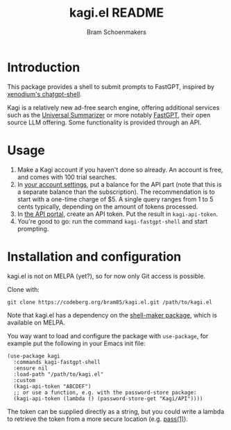 #+title: kagi.el README
#+author: Bram Schoenmakers

* Introduction

This package provides a shell to submit prompts to FastGPT, inspired by [[https://github.com/xenodium/chatgpt-shell][xenodium's chatgpt-shell]].

Kagi is a relatively new ad-free search engine, offering additional services such as the [[https://kagi.com/summarizer][Universal Summarizer]] or more notably [[https://kagi.com/fastgpt][FastGPT]], their open source LLM offering. Some functionality is provided through an API.

* Usage

1. Make a Kagi account if you haven't done so already. An account is free, and comes with 100 trial searches.
2. In [[https://kagi.com/settings?p=billing_api][your account settings]], put a balance for the API part (note that this is a separate balance than the subscription). The recommendation is to start with a one-time charge of $5. A single query ranges from 1 to 5 cents typically, depending on the amount of tokens processed.
3. In [[https://kagi.com/settings?p=api][the API portal]], create an API token. Put the result in ~kagi-api-token~.
4. You're good to go: run the command ~kagi-fastgpt-shell~ and start prompting.

* Installation and configuration

kagi.el is not on MELPA (yet?), so for now only Git access is possible.

Clone with:

: git clone https://codeberg.org/bram85/kagi.el.git /path/to/kagi.el

Note that kagi.el has a dependency on the [[https://melpa.org/#/shell-maker][shell-maker package]], which is available on MELPA.

You way want to load and configure the package with ~use-package~, for example put the following in your Emacs init file:

#+begin_src elisp
  (use-package kagi
    :commands kagi-fastgpt-shell
    :ensure nil
    :load-path "/path/to/kagi.el"
    :custom
    (kagi-api-token "ABCDEF")
    ;; or use a function, e.g. with the password-store package:
    (kagi-api-token (lambda () (password-store-get "Kagi/API"))))
#+end_src

The token can be supplied directly as a string, but you could write a lambda to retrieve the token from a more secure location (e.g. [[https://passwordstore.org/][pass(1)]]).
